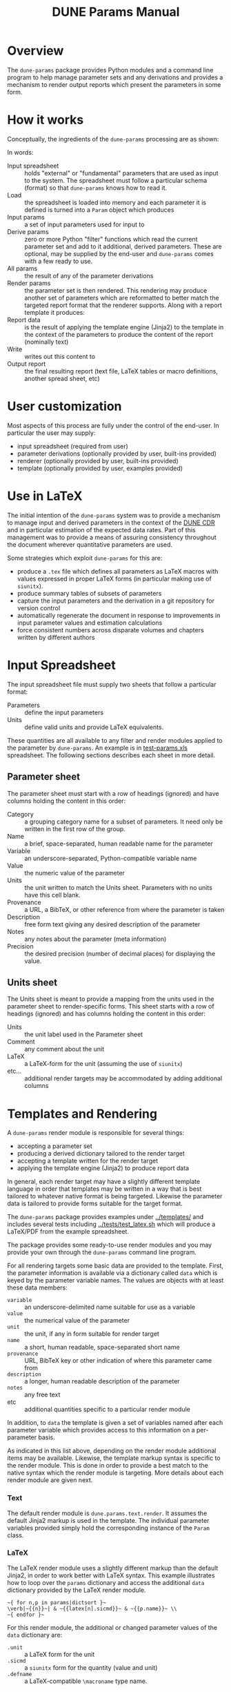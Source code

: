 #+TITLE: DUNE Params Manual

* Overview

The =dune-params= package provides Python modules and a command line
program to help manage parameter sets and any derivations and provides
a mechanism to render output reports which present the parameters in
some form.

* How it works

Conceptually, the ingredients of the =dune-params= processing are as shown:

[[./flow.png]]

In words:

- Input spreadsheet :: holds "external" or "fundamental" parameters that are used as input to the system.  The spreadsheet must follow a particular schema (format) so that =dune-params= knows how to read it.
- Load :: the spreadsheet is loaded into memory and each parameter it is defined is turned into a =Param= object which produces
- Input params :: a set of input parameters used for input to
- Derive params :: zero or more Python "filter" functions which read the current parameter set and add to it additional, derived parameters.  These are optional, may be supplied by the end-user and =dune-params= comes with a few ready to use.
- All params :: the result of any of the parameter derivations
- Render params :: the parameter set is then rendered.  This rendering may produce another set of parameters which are reformatted to better match the targeted report format that the renderer supports.  Along with a report template it produces:
- Report data :: is the result of applying the template engine (Jinja2) to the template in the context of the parameters to produce the content of the report (nominally text)
- Write :: writes out this content to
- Output report :: the final resulting report (text file, LaTeX tables or macro definitions, another spread sheet, etc)

* User customization

Most aspects of this process are fully under the control of the end-user.  In particular the user may supply:

- input spreadsheet (required from user)
- parameter derivations (optionally provided by user, built-ins provided)
- renderer (optionally provided by user, built-ins provided)
- template (optionally provided by user, examples provided)

* Use in LaTeX

The initial intention of the =dune-params= system was to provide a mechanism to manage input and derived parameters in the context of the [[https://github.com/DUNE/cdr][DUNE CDR]] and in particular estimation of the expected data rates.  Part of this management was to provide a means of assuring consistency throughout the document wherever quantitative parameters are used.  

Some strategies which exploit =dune-params= for this are:

 - produce a =.tex= file which defines all parameters as LaTeX macros with values expressed in proper LaTeX forms (in particular making use of =siunitx=).
 - produce summary tables of subsets of parameters
 - capture the input parameters and the derivation in a git repository for version control 
 - automatically regenerate the document in response to improvements in input parameter values and estimation calculations
 - force consistent numbers across disparate volumes and chapters written by different authors

* Input Spreadsheet

The input spreadsheet file must supply two sheets that follow a particular format:

- Parameters :: define the input parameters
- Units :: define valid units and provide LaTeX equivalents.

These quantities are all available to any filter and render modules applied to the parameter by =dune-params=.
An example is in [[../tests/test-params.xls][test-params.xls]] spreadsheet.  The following sections describes each sheet in more detail.

** Parameter sheet

The parameter sheet must start with a row of headings (ignored) and have columns holding the content in this order:

- Category :: a grouping category name for a subset of parameters.  It need only be written in the first row of the group.
- Name :: a brief, space-separated, human readable name for the parameter
- Variable :: an underscore-separated, Python-compatible variable name
- Value :: the numeric value of the parameter
- Units :: the unit written to match the Units sheet.  Parameters with no units have this cell blank.
- Provenance :: a URL, a BibTeX, or other reference from where the parameter is taken
- Description :: free form text giving any desired description of the parameter
- Notes :: any notes about the parameter (meta information)
- Precision :: the desired precision (number of decimal places) for displaying the value.

** Units sheet

The Units sheet is meant to provide a mapping from the units used in
the parameter sheet to render-specific forms.  This sheet starts with
a row of headings (ignored) and has columns holding the content in
this order:

- Units :: the unit label used in the Parameter sheet
- Comment :: any comment about the unit
- LaTeX :: a LaTeX-form for the unit (assuming the use of =siunitx=)
- etc... :: additional render targets may be accommodated by adding additional columns

* Templates and Rendering

A =dune-params= render module is responsible for several things:

 - accepting a parameter set
 - producing a derived dictionary tailored to the render target
 - accepting a template written for the render target
 - applying the template engine (Jinja2) to produce report data

In general, each render target may have a slightly different template
language in order that templates may be written in a way that is best
tailored to whatever native format is being targeted.  Likewise the
parameter data is tailored to provide forms suitable for the target
format.

The =dune-params= package provides examples under [[../templates/]] and
includes several tests including [[../tests/test_latex.sh]] which will
produce a LaTeX/PDF from the example spreadsheet.

The package provides some ready-to-use render modules and you may
provide your own through the =dune-params= command line program.  

For all rendering targets some basic data are provided to the
template.  First, the parameter information is available via a
dictionary called =data= which is keyed by the parameter variable
names.  The values are objects with at least these data members:

- =variable= :: an underscore-delimited name suitable for use as a variable
- =value= :: the numerical value of the parameter
- =unit= :: the unit, if any in form suitable for render target
- =name= :: a short, human readable, space-separated short name
- =provenance= :: URL, BibTeX key or other indication of where this parameter came from
- =description= :: a longer, human readable description of the parameter
- =notes= :: any free text 
- etc :: additional quantities specific to a particular render module

In addition, to =data= the template is given a set of variables named
after each parameter variable which provides access to this
information on a per-parameter basis.

As indicated in this list above, depending on the render module
additional items may be available.  Likewise, the template markup
syntax is specific to the render module.  This is done in order to
provide a best match to the native syntax which the render module is
targeting.  More details about each render module are given next.

*** Text 

The default render module is =dune.params.text.render=.  It assumes
the default Jinja2 markup is used in the template.  The individual
parameter variables provided simply hold the corresponding instance of
the =Param= class.

*** LaTeX

The LaTeX render module uses a slightly different markup than the default Jinja2, in order to work better with LaTeX syntax.  This example illustrates how to loop over the =params= dictionary and access the additional =data= dictionary provided by the LaTeX render module.

#+BEGIN_EXAMPLE
~{ for n,p in params|dictsort }~
\verb|~{{n}}~| & ~{{latex[n].sicmd}}~ & ~{{p.name}}~ \\
~{ endfor }~
#+END_EXAMPLE

For this render module, the additional or changed parameter values of the =data= dictionary are:

- =.unit= :: a LaTeX form for the unit
- =.sicmd= :: a =siunitx= form for the quantity (value and unit)
- =.defname= :: a LaTeX-compatible =\macroname= type name. 

See [[../templates/latex/defs.tex]] for an example usage.
